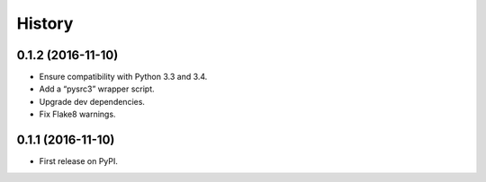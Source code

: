 =======
History
=======

0.1.2 (2016-11-10)
------------------
* Ensure compatibility with Python 3.3 and 3.4.
* Add a “pysrc3” wrapper script.
* Upgrade dev dependencies.
* Fix Flake8 warnings.

0.1.1 (2016-11-10)
------------------

* First release on PyPI.
